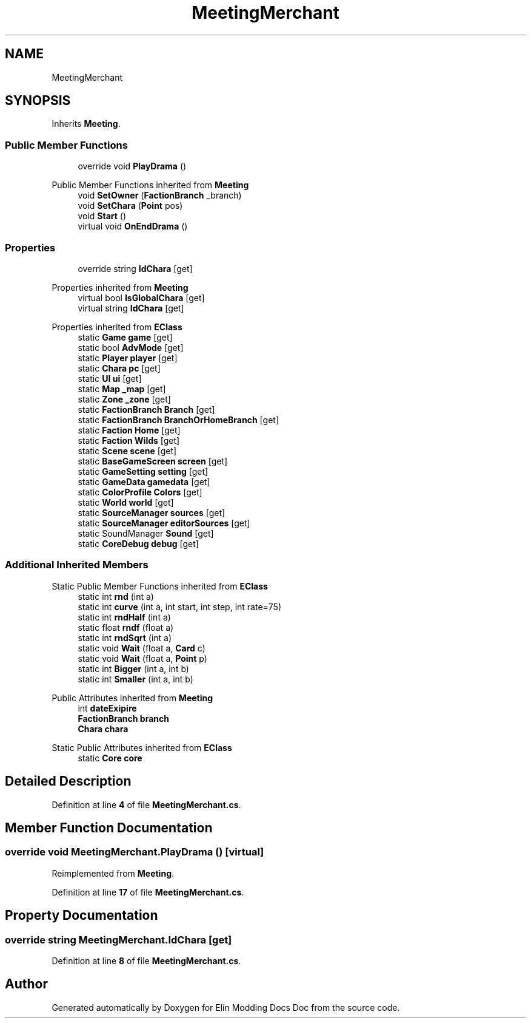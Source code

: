 .TH "MeetingMerchant" 3 "Elin Modding Docs Doc" \" -*- nroff -*-
.ad l
.nh
.SH NAME
MeetingMerchant
.SH SYNOPSIS
.br
.PP
.PP
Inherits \fBMeeting\fP\&.
.SS "Public Member Functions"

.in +1c
.ti -1c
.RI "override void \fBPlayDrama\fP ()"
.br
.in -1c

Public Member Functions inherited from \fBMeeting\fP
.in +1c
.ti -1c
.RI "void \fBSetOwner\fP (\fBFactionBranch\fP _branch)"
.br
.ti -1c
.RI "void \fBSetChara\fP (\fBPoint\fP pos)"
.br
.ti -1c
.RI "void \fBStart\fP ()"
.br
.ti -1c
.RI "virtual void \fBOnEndDrama\fP ()"
.br
.in -1c
.SS "Properties"

.in +1c
.ti -1c
.RI "override string \fBIdChara\fP\fR [get]\fP"
.br
.in -1c

Properties inherited from \fBMeeting\fP
.in +1c
.ti -1c
.RI "virtual bool \fBIsGlobalChara\fP\fR [get]\fP"
.br
.ti -1c
.RI "virtual string \fBIdChara\fP\fR [get]\fP"
.br
.in -1c

Properties inherited from \fBEClass\fP
.in +1c
.ti -1c
.RI "static \fBGame\fP \fBgame\fP\fR [get]\fP"
.br
.ti -1c
.RI "static bool \fBAdvMode\fP\fR [get]\fP"
.br
.ti -1c
.RI "static \fBPlayer\fP \fBplayer\fP\fR [get]\fP"
.br
.ti -1c
.RI "static \fBChara\fP \fBpc\fP\fR [get]\fP"
.br
.ti -1c
.RI "static \fBUI\fP \fBui\fP\fR [get]\fP"
.br
.ti -1c
.RI "static \fBMap\fP \fB_map\fP\fR [get]\fP"
.br
.ti -1c
.RI "static \fBZone\fP \fB_zone\fP\fR [get]\fP"
.br
.ti -1c
.RI "static \fBFactionBranch\fP \fBBranch\fP\fR [get]\fP"
.br
.ti -1c
.RI "static \fBFactionBranch\fP \fBBranchOrHomeBranch\fP\fR [get]\fP"
.br
.ti -1c
.RI "static \fBFaction\fP \fBHome\fP\fR [get]\fP"
.br
.ti -1c
.RI "static \fBFaction\fP \fBWilds\fP\fR [get]\fP"
.br
.ti -1c
.RI "static \fBScene\fP \fBscene\fP\fR [get]\fP"
.br
.ti -1c
.RI "static \fBBaseGameScreen\fP \fBscreen\fP\fR [get]\fP"
.br
.ti -1c
.RI "static \fBGameSetting\fP \fBsetting\fP\fR [get]\fP"
.br
.ti -1c
.RI "static \fBGameData\fP \fBgamedata\fP\fR [get]\fP"
.br
.ti -1c
.RI "static \fBColorProfile\fP \fBColors\fP\fR [get]\fP"
.br
.ti -1c
.RI "static \fBWorld\fP \fBworld\fP\fR [get]\fP"
.br
.ti -1c
.RI "static \fBSourceManager\fP \fBsources\fP\fR [get]\fP"
.br
.ti -1c
.RI "static \fBSourceManager\fP \fBeditorSources\fP\fR [get]\fP"
.br
.ti -1c
.RI "static SoundManager \fBSound\fP\fR [get]\fP"
.br
.ti -1c
.RI "static \fBCoreDebug\fP \fBdebug\fP\fR [get]\fP"
.br
.in -1c
.SS "Additional Inherited Members"


Static Public Member Functions inherited from \fBEClass\fP
.in +1c
.ti -1c
.RI "static int \fBrnd\fP (int a)"
.br
.ti -1c
.RI "static int \fBcurve\fP (int a, int start, int step, int rate=75)"
.br
.ti -1c
.RI "static int \fBrndHalf\fP (int a)"
.br
.ti -1c
.RI "static float \fBrndf\fP (float a)"
.br
.ti -1c
.RI "static int \fBrndSqrt\fP (int a)"
.br
.ti -1c
.RI "static void \fBWait\fP (float a, \fBCard\fP c)"
.br
.ti -1c
.RI "static void \fBWait\fP (float a, \fBPoint\fP p)"
.br
.ti -1c
.RI "static int \fBBigger\fP (int a, int b)"
.br
.ti -1c
.RI "static int \fBSmaller\fP (int a, int b)"
.br
.in -1c

Public Attributes inherited from \fBMeeting\fP
.in +1c
.ti -1c
.RI "int \fBdateExipire\fP"
.br
.ti -1c
.RI "\fBFactionBranch\fP \fBbranch\fP"
.br
.ti -1c
.RI "\fBChara\fP \fBchara\fP"
.br
.in -1c

Static Public Attributes inherited from \fBEClass\fP
.in +1c
.ti -1c
.RI "static \fBCore\fP \fBcore\fP"
.br
.in -1c
.SH "Detailed Description"
.PP 
Definition at line \fB4\fP of file \fBMeetingMerchant\&.cs\fP\&.
.SH "Member Function Documentation"
.PP 
.SS "override void MeetingMerchant\&.PlayDrama ()\fR [virtual]\fP"

.PP
Reimplemented from \fBMeeting\fP\&.
.PP
Definition at line \fB17\fP of file \fBMeetingMerchant\&.cs\fP\&.
.SH "Property Documentation"
.PP 
.SS "override string MeetingMerchant\&.IdChara\fR [get]\fP"

.PP
Definition at line \fB8\fP of file \fBMeetingMerchant\&.cs\fP\&.

.SH "Author"
.PP 
Generated automatically by Doxygen for Elin Modding Docs Doc from the source code\&.
